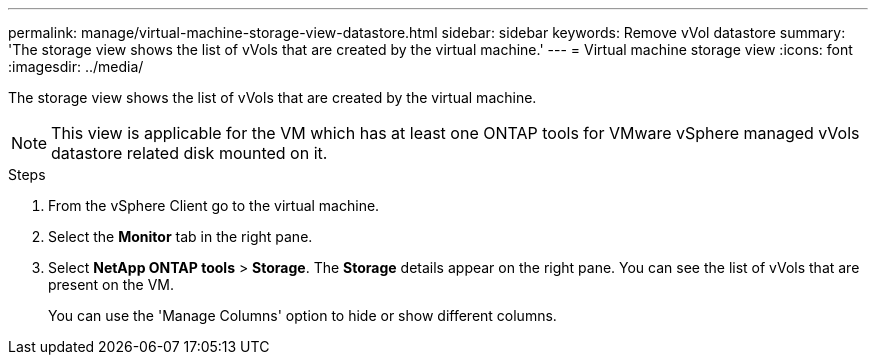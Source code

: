 ---
permalink: manage/virtual-machine-storage-view-datastore.html
sidebar: sidebar
keywords: Remove vVol datastore
summary: 'The storage view shows the list of vVols that are created by the virtual machine.'
---
= Virtual machine storage view
:icons: font
:imagesdir: ../media/

[.lead]

The storage view shows the list of vVols that are created by the virtual machine. 

NOTE: This view is applicable for the VM which has at least one ONTAP tools for VMware vSphere managed vVols datastore related disk mounted on it.

.Steps

. From the vSphere Client go to the virtual machine.
. Select the *Monitor* tab in the right pane. 
. Select *NetApp ONTAP tools* > *Storage*. The *Storage* details appear on the right pane. You can see the list of vVols that are present on the VM.
+
You can use the 'Manage Columns' option to hide or show different columns.